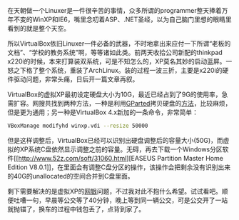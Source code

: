 在天朝做一个Linuxer是一件很辛苦的事情，众多所谓的programmer整天捧着万年不变的WinXP和IE6，嘴里念叨着ASP、.NET圣经，以为自己脑门里想的眼睛里看到的就是整个天空。

所以VirtualBox依旧Linuxer一件必备的武器，不时地拿出来应付一下所谓“老板的文档”、“学校的教务系统”啊，等等诸如此类。前两天收拾公司新配的thinkpad
x220i的时候，本来打算装双系统，可是不知怎么的，XP莫名其妙的启动蓝屏。一怒之下格了整个系统，重装了ArchLinux。装的过程一波三折，主要是x220i的硬件驱动问题，非常头痛，日后开一篇文章再叙。

VirtualBox的虚拟XP最初设定硬盘大小为10G，最近已经占到了9G的使用率，急需扩容。网搜共找到两种方法，一种是利用[[http://gparted.sourceforge.net][GParted]]拷贝硬盘的[[http://www.my-guides.net/en/content/view/122/26/][方法]]，比较麻烦，但是更为通用；另一种是VirtualBox
4.x新加的一条命令，非常简单：

#+BEGIN_SRC sh
    VBoxManage modifyhd winxp.vdi --resize 50000
#+END_SRC

但是这样调整后，VirtualBox已经可以识别出硬盘调整后的容量大小(50G)，而虚拟的XP系统C盘依然显示调整之前的容量。无碍，再去下载一个Windows分区软件[[http://www.52z.com/soft/31060.html][EASEUS
Partition Master Home Edition
V8.0.1]]，在里面会有调整C盘分区的操作，该操作会把剩余没有识别出来的40G的unallocated的空间合并到C盘里面。

剩下需要解决的是虚拟XP的[[http://forum.ubuntu.org.cn/viewtopic.php?t=271675][网银]]问题，不过我对此不抱什么希望。试试看吧。顺便吐嘈一句，早晨等公交等了40分钟，晚上等到同一辆公交，可是公交开了一站就抛锚了，换车的过程中钱包丢了，点背到家了。
